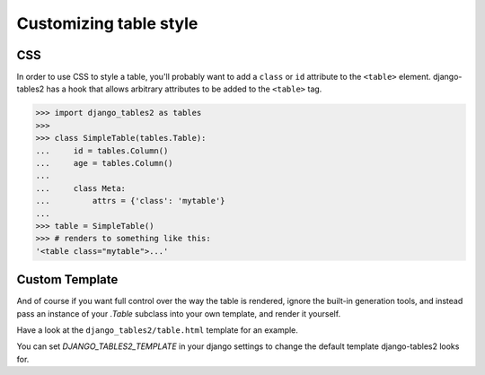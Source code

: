 Customizing table style
=======================

.. _css:

CSS
---

In order to use CSS to style a table, you'll probably want to add a
``class`` or ``id`` attribute to the ``<table>`` element. django-tables2 has
a hook that allows arbitrary attributes to be added to the ``<table>`` tag.

.. sourcecode:: python

    >>> import django_tables2 as tables
    >>>
    >>> class SimpleTable(tables.Table):
    ...     id = tables.Column()
    ...     age = tables.Column()
    ...
    ...     class Meta:
    ...         attrs = {'class': 'mytable'}
    ...
    >>> table = SimpleTable()
    >>> # renders to something like this:
    '<table class="mytable">...'

.. _custom-template:

Custom Template
---------------

And of course if you want full control over the way the table is rendered,
ignore the built-in generation tools, and instead pass an instance of your
`.Table` subclass into your own template, and render it yourself.

Have a look at the ``django_tables2/table.html`` template for an example.

You can set `DJANGO_TABLES2_TEMPLATE` in your django settings to change the
default template django-tables2 looks for.
